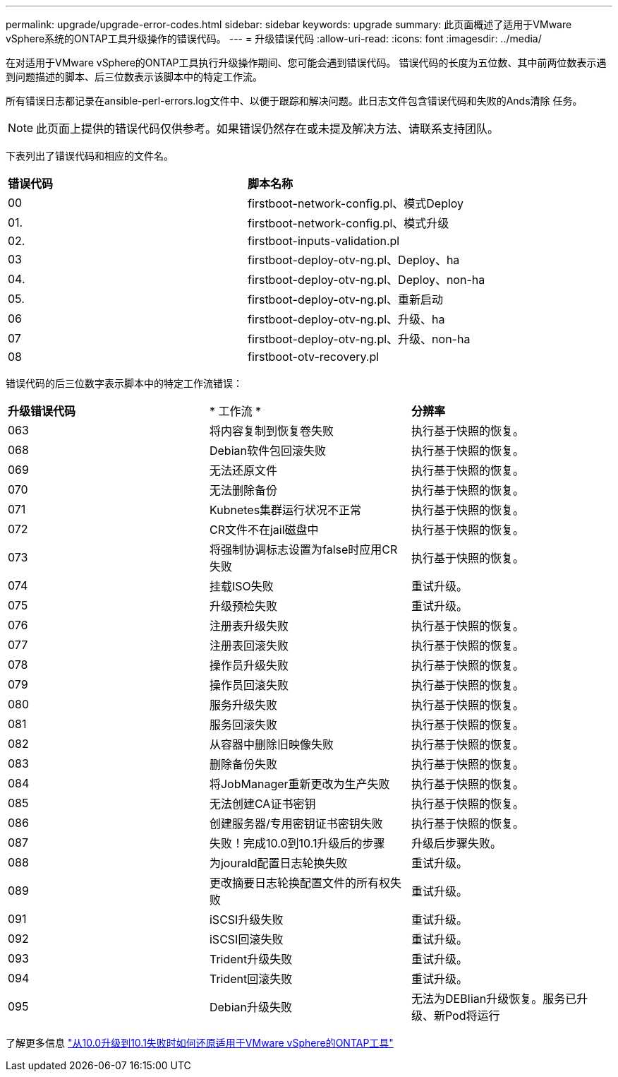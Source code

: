 ---
permalink: upgrade/upgrade-error-codes.html 
sidebar: sidebar 
keywords: upgrade 
summary: 此页面概述了适用于VMware vSphere系统的ONTAP工具升级操作的错误代码。 
---
= 升级错误代码
:allow-uri-read: 
:icons: font
:imagesdir: ../media/


[role="lead"]
在对适用于VMware vSphere的ONTAP工具执行升级操作期间、您可能会遇到错误代码。
错误代码的长度为五位数、其中前两位数表示遇到问题描述的脚本、后三位数表示该脚本中的特定工作流。

所有错误日志都记录在ansible-perl-errors.log文件中、以便于跟踪和解决问题。此日志文件包含错误代码和失败的Ands清除 任务。


NOTE: 此页面上提供的错误代码仅供参考。如果错误仍然存在或未提及解决方法、请联系支持团队。

下表列出了错误代码和相应的文件名。

|===


| *错误代码* | *脚本名称* 


| 00 | firstboot-network-config.pl、模式Deploy 


| 01. | firstboot-network-config.pl、模式升级 


| 02. | firstboot-inputs-validation.pl 


| 03 | firstboot-deploy-otv-ng.pl、Deploy、ha 


| 04. | firstboot-deploy-otv-ng.pl、Deploy、non-ha 


| 05. | firstboot-deploy-otv-ng.pl、重新启动 


| 06 | firstboot-deploy-otv-ng.pl、升级、ha 


| 07 | firstboot-deploy-otv-ng.pl、升级、non-ha 


| 08 | firstboot-otv-recovery.pl 
|===
错误代码的后三位数字表示脚本中的特定工作流错误：

|===


| *升级错误代码* | * 工作流 * | *分辨率* 


| 063 | 将内容复制到恢复卷失败 | 执行基于快照的恢复。 


| 068 | Debian软件包回滚失败 | 执行基于快照的恢复。 


| 069 | 无法还原文件 | 执行基于快照的恢复。 


| 070 | 无法删除备份 | 执行基于快照的恢复。 


| 071 | Kubnetes集群运行状况不正常 | 执行基于快照的恢复。 


| 072 | CR文件不在jail磁盘中 | 执行基于快照的恢复。 


| 073 | 将强制协调标志设置为false时应用CR失败 | 执行基于快照的恢复。 


| 074 | 挂载ISO失败 | 重试升级。 


| 075 | 升级预检失败 | 重试升级。 


| 076 | 注册表升级失败 | 执行基于快照的恢复。 


| 077 | 注册表回滚失败 | 执行基于快照的恢复。 


| 078 | 操作员升级失败 | 执行基于快照的恢复。 


| 079 | 操作员回滚失败 | 执行基于快照的恢复。 


| 080 | 服务升级失败 | 执行基于快照的恢复。 


| 081 | 服务回滚失败 | 执行基于快照的恢复。 


| 082 | 从容器中删除旧映像失败 | 执行基于快照的恢复。 


| 083 | 删除备份失败 | 执行基于快照的恢复。 


| 084 | 将JobManager重新更改为生产失败 | 执行基于快照的恢复。 


| 085 | 无法创建CA证书密钥 | 执行基于快照的恢复。 


| 086 | 创建服务器/专用密钥证书密钥失败 | 执行基于快照的恢复。 


| 087 | 失败！完成10.0到10.1升级后的步骤 | 升级后步骤失败。 


| 088 | 为jourald配置日志轮换失败 | 重试升级。 


| 089 | 更改摘要日志轮换配置文件的所有权失败 | 重试升级。 


| 091 | iSCSI升级失败 | 重试升级。 


| 092 | iSCSI回滚失败 | 重试升级。 


| 093 | Trident升级失败 | 重试升级。 


| 094 | Trident回滚失败 | 重试升级。 


| 095 | Debian升级失败 | 无法为DEBIian升级恢复。服务已升级、新Pod将运行 
|===
了解更多信息 https://kb.netapp.com/data-mgmt/OTV/VSC_Kbs/How_to_restore_ONTAP_tools_for_VMware_vSphere_if_upgrade_fails_from_version_10.0_to_10.1["从10.0升级到10.1失败时如何还原适用于VMware vSphere的ONTAP工具"]
